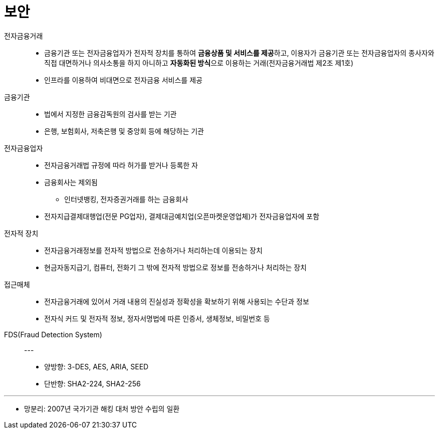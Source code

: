 = 보안

전자금융거래::
* 금융기관 또는 전자금융업자가 전자적 장치를 통하여 **금융상품 및 서비스를 제공**하고, 이용자가 금융기관 또는 전자금융업자의 종사자와 직접 대면하거나 의사소통을 하지 아니하고 **자동화된 방식**으로 이용하는 거래(전자금융거래법 제2조 제1호)
* 인프라를 이용하여 비대면으로 전자금융 서비스를 제공

금융기관::
* 법에서 지정한 금융감독원의 검사를 받는 기관
* 은행, 보험회사, 저축은행 및 중앙회 등에 해당하는 기관

전자금융업자::
* 전자금융거래법 규정에 따라 허가를 받거나 등록한 자
* 금융회사는 제외됨
** 인터넷뱅킹, 전자증권거래를 하는 금융회사
* 전자지급결제대행업(전문 PG업자), 결제대금예치업(오픈마켓운영업체)가 전자금융업자에 포함

전자적 장치::
* 전자금융거래정보를 전자적 방법으로 전송하거나 처리하는데 이용되는 장치
* 현금자동지급기, 컴퓨터, 전화기 그 밖에 전자적 방법으로 정보를 전송하거나 처리하는 장치

접근매체::
* 전자금융거래에 있어서 거래 내용의 진실성과 정확성을 확보하기 위해 사용되는 수단과 정보
* 전자식 커드 및 전자적 정보, 정자서명법에 따른 인증서, 생체정보, 비밀번호 등

FDS(Fraud Detection System)::

---

* 양방향: 3-DES, AES, ARIA, SEED
* 단반향: SHA2-224, SHA2-256

---

* 망분리: 2007년 국가기관 해킹 대처 방안 수립의 일환

